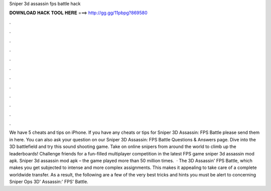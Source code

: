 Sniper 3d assassin fps battle hack

𝐃𝐎𝐖𝐍𝐋𝐎𝐀𝐃 𝐇𝐀𝐂𝐊 𝐓𝐎𝐎𝐋 𝐇𝐄𝐑𝐄 ===> http://gg.gg/11pbpg?869580

.

.

.

.

.

.

.

.

.

.

.

.

We have 5 cheats and tips on iPhone. If you have any cheats or tips for Sniper 3D Assassin: FPS Battle please send them in here. You can also ask your question on our Sniper 3D Assassin: FPS Battle Questions & Answers page. Dive into the 3D battlefield and try this sound shooting game. Take on online snipers from around the world to climb up the leaderboards! Challenge friends for a fun-filled multiplayer competition in the latest FPS game sniper 3d assassin mod apk. Sniper 3d assassin mod apk – the game played more than 50 million times.  · The 3D Assassin' FPS Battle, which makes you get subjected to intense and more complex assignments. This makes it appealing to take care of a complete worldwide transfer. As a result, the following are a few of the very best tricks and hints you must be alert to concerning Sniper Ops 3D' Assassin:' FPS' Battle.